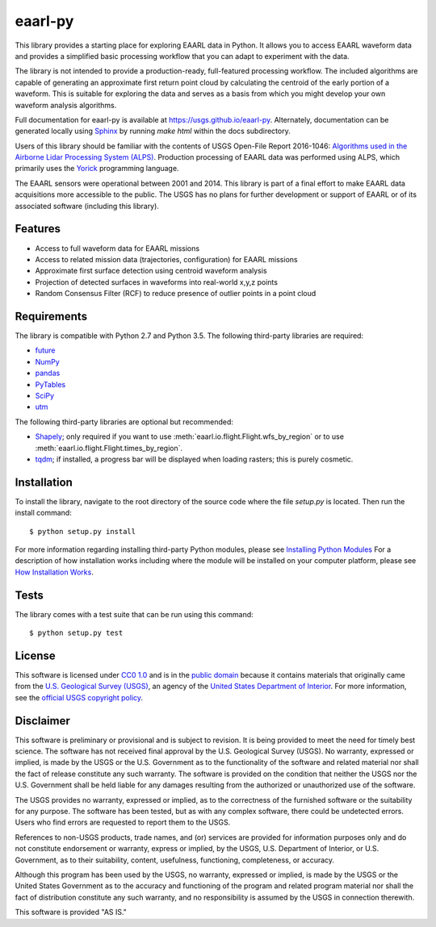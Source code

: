 eaarl-py
===============================

This library provides a starting place for exploring EAARL data in Python. It
allows you to access EAARL waveform data and provides a simplified basic
processing workflow that you can adapt to experiment with the data.

The library is not intended to provide a production-ready, full-featured
processing workflow. The included algorithms are capable of generating an
approximate first return point cloud by calculating the centroid of the early
portion of a waveform. This is suitable for exploring the data and serves as a
basis from which you might develop your own waveform analysis algorithms.

Full documentation for eaarl-py is available at
`<https://usgs.github.io/eaarl-py>`_. Alternately, documentation can be
generated locally using Sphinx_ by running `make html` within the docs
subdirectory.

Users of this library should be familiar with the contents of USGS Open-File
Report 2016-1046: `Algorithms used in the Airborne Lidar Processing System
(ALPS)`_. Production processing of EAARL data was performed using ALPS, which
primarily uses the Yorick_ programming language.

The EAARL sensors were operational between 2001 and 2014. This library is part
of a final effort to make EAARL data acquisitions more accessible to the
public. The USGS has no plans for further development or support of EAARL or of
its associated software (including this library).


Features
--------

- Access to full waveform data for EAARL missions
- Access to related mission data (trajectories, configuration) for EAARL missions
- Approximate first surface detection using centroid waveform analysis
- Projection of detected surfaces in waveforms into real-world x,y,z points
- Random Consensus Filter (RCF) to reduce presence of outlier points in a point cloud


Requirements
------------

The library is compatible with Python 2.7 and Python 3.5. The following
third-party libraries are required:

- `future <https://pypi.python.org/pypi/future>`_
- `NumPy <http://www.numpy.org>`_
- `pandas <https://pandas.pydata.org>`_
- `PyTables <http://www.pytables.org>`_
- `SciPy <https://www.scipy.org>`_
- `utm <https://pypi.python.org/pypi/utm>`_

The following third-party libraries are optional but recommended:

- `Shapely <https://github.com/Toblerity/Shapely>`_; only required if you want
  to use :meth:`eaarl.io.flight.Flight.wfs_by_region` or
  to use :meth:`eaarl.io.flight.Flight.times_by_region`.
- `tqdm <https://getihub.com/tqdm/tqdm>`_; if installed, a progress bar will be
  displayed when loading rasters; this is purely cosmetic.


Installation
------------

To install the library, navigate to the root directory of the source code where
the file `setup.py` is located. Then run the install command::

    $ python setup.py install

For more information regarding installing third-party Python modules, please
see `Installing Python Modules`_ For a description of how installation works
including where the module will be installed on your computer platform, please
see `How Installation Works`_.


Tests
-----

The library comes with a test suite that can be run using this command::

    $ python setup.py test


License
-------

This software is licensed under `CC0 1.0`_ and is in the `public domain`_
because it contains materials that originally came from the `U.S. Geological
Survey (USGS)`_, an agency of the `United States Department of Interior`_. For
more information, see the `official USGS copyright policy`_.

.. image:: http://i.creativecommons.org/p/zero/1.0/88x31.png
    :target: http://creativecommons.org/publicdomain/zero/1.0/
    :alt: Creative Commons logo


Disclaimer
----------

This software is preliminary or provisional and is subject to revision. It is
being provided to meet the need for timely best science. The software has not
received final approval by the U.S. Geological Survey (USGS). No warranty,
expressed or implied, is made by the USGS or the U.S. Government as to the
functionality of the software and related material nor shall the fact of
release constitute any such warranty. The software is provided on the condition
that neither the USGS nor the U.S. Government shall be held liable for any
damages resulting from the authorized or unauthorized use of the software.

The USGS provides no warranty, expressed or implied, as to the correctness of
the furnished software or the suitability for any purpose. The software has
been tested, but as with any complex software, there could be undetected
errors. Users who find errors are requested to report them to the USGS.

References to non-USGS products, trade names, and (or) services are provided
for information purposes only and do not constitute endorsement or warranty,
express or implied, by the USGS, U.S. Department of Interior, or U.S.
Government, as to their suitability, content, usefulness, functioning,
completeness, or accuracy.

Although this program has been used by the USGS, no warranty, expressed or
implied, is made by the USGS or the United States Government as to the accuracy
and functioning of the program and related program material nor shall the fact
of distribution constitute any such warranty, and no responsibility is assumed
by the USGS in connection therewith.

This software is provided "AS IS."


.. _Python: https://www.python.org/
.. _Yorick: https://dhmunro.github.io/yorick/
.. _pytest: http://pytest.org/latest/
.. _Sphinx: http://sphinx-doc.org/
.. _public domain: https://en.wikipedia.org/wiki/Public_domain
.. _CC0 1.0: http://creativecommons.org/publicdomain/zero/1.0/
.. _U.S. Geological Survey: https://www.usgs.gov/
.. _USGS: https://www.usgs.gov/
.. _U.S. Geological Survey (USGS): https://www.usgs.gov/
.. _United States Department of Interior: https://www.doi.gov/
.. _official USGS copyright policy: http://www.usgs.gov/information-policies-and-instructions/copyrights-and-credits
.. _Python's download page: https://www.python.org/downloads/
.. _Installing Python Modules: https://docs.python.org/3.5/install/
.. _How Installation Works: https://docs.python.org/3.5/install/#how-installation-works
.. _Algorithms used in the Airborne Lidar Processing System (ALPS): https://pubs.er.usgs.gov/publication/ofr20161046
